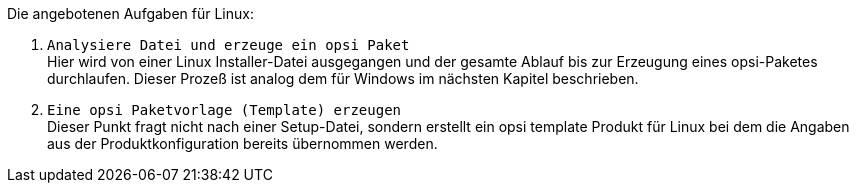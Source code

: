 ﻿Die angebotenen Aufgaben für Linux:

. `Analysiere Datei und erzeuge ein opsi Paket` +
Hier wird von einer Linux Installer-Datei ausgegangen und der gesamte Ablauf bis zur Erzeugung eines opsi-Paketes durchlaufen. Dieser Prozeß ist analog dem für Windows im nächsten Kapitel beschrieben.

. `Eine opsi Paketvorlage (Template) erzeugen` +
Dieser Punkt fragt nicht nach einer Setup-Datei, sondern erstellt ein opsi template Produkt für Linux bei dem die Angaben aus der Produktkonfiguration bereits übernommen werden.
